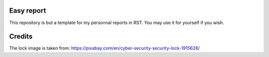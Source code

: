 Easy report
===========

This repository is but a template for my personnal reports in RST. You may
use it for yourself if you wish.

Credits
=======

The lock image is taken from:
https://pixabay.com/en/cyber-security-security-lock-1915628/
